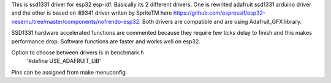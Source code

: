 This is ssd1331 driver for esp32 esp-idf. Basically its 2 different drivers. One is rewrited adafruit ssd1331 arduino driver and the other is based on ili9341 driver writen by SpriteTM here https://github.com/espressif/esp32-nesemu/tree/master/components/nofrendo-esp32. Both drivers are compatible and are using Adafruit_GFX library.

SSD1331 hardware accelerated functions are commented because they require few ticks delay to finish and this makes performance drop. Software functions are faster and works well on esp32.

Option to choose between drivers is in benchmark.h
    '#define USE_ADAFRUIT_LIB'
    
Pins can be assigned from make menuconfig.